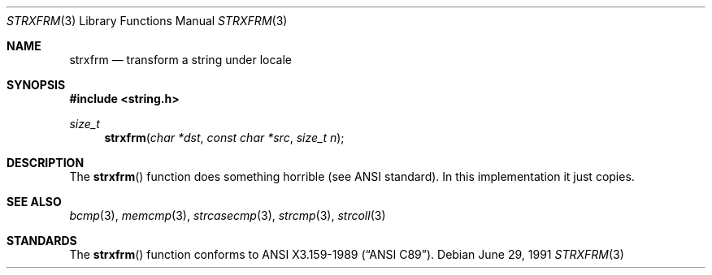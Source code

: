 .\" Copyright (c) 1990, 1991 The Regents of the University of California.
.\" All rights reserved.
.\"
.\" This code is derived from software contributed to Berkeley by
.\" Chris Torek and the American National Standards Committee X3,
.\" on Information Processing Systems.
.\"
.\" Redistribution and use in source and binary forms, with or without
.\" modification, are permitted provided that the following conditions
.\" are met:
.\" 1. Redistributions of source code must retain the above copyright
.\"    notice, this list of conditions and the following disclaimer.
.\" 2. Redistributions in binary form must reproduce the above copyright
.\"    notice, this list of conditions and the following disclaimer in the
.\"    documentation and/or other materials provided with the distribution.
.\" 3. All advertising materials mentioning features or use of this software
.\"    must display the following acknowledgement:
.\"	This product includes software developed by the University of
.\"	California, Berkeley and its contributors.
.\" 4. Neither the name of the University nor the names of its contributors
.\"    may be used to endorse or promote products derived from this software
.\"    without specific prior written permission.
.\"
.\" THIS SOFTWARE IS PROVIDED BY THE REGENTS AND CONTRIBUTORS ``AS IS'' AND
.\" ANY EXPRESS OR IMPLIED WARRANTIES, INCLUDING, BUT NOT LIMITED TO, THE
.\" IMPLIED WARRANTIES OF MERCHANTABILITY AND FITNESS FOR A PARTICULAR PURPOSE
.\" ARE DISCLAIMED.  IN NO EVENT SHALL THE REGENTS OR CONTRIBUTORS BE LIABLE
.\" FOR ANY DIRECT, INDIRECT, INCIDENTAL, SPECIAL, EXEMPLARY, OR CONSEQUENTIAL
.\" DAMAGES (INCLUDING, BUT NOT LIMITED TO, PROCUREMENT OF SUBSTITUTE GOODS
.\" OR SERVICES; LOSS OF USE, DATA, OR PROFITS; OR BUSINESS INTERRUPTION)
.\" HOWEVER CAUSED AND ON ANY THEORY OF LIABILITY, WHETHER IN CONTRACT, STRICT
.\" LIABILITY, OR TORT (INCLUDING NEGLIGENCE OR OTHERWISE) ARISING IN ANY WAY
.\" OUT OF THE USE OF THIS SOFTWARE, EVEN IF ADVISED OF THE POSSIBILITY OF
.\" SUCH DAMAGE.
.\"
.\"     from: @(#)strxfrm.3	5.4 (Berkeley) 6/29/91
.\"	$Id$
.\"
.Dd June 29, 1991
.Dt STRXFRM 3
.Os
.Sh NAME
.Nm strxfrm
.Nd transform a string under locale
.Sh SYNOPSIS
.Fd #include <string.h>
.Ft size_t
.Fn strxfrm "char *dst" "const char *src" "size_t n"
.Sh DESCRIPTION
The
.Fn strxfrm
function
does something horrible (see
.Tn ANSI
standard).
In this implementation it just copies.
.Sh SEE ALSO
.Xr bcmp 3 ,
.Xr memcmp 3 ,
.\" .Xr setlocale 3 ,
.Xr strcasecmp 3 ,
.Xr strcmp 3 ,
.Xr strcoll 3
.Sh STANDARDS
The
.Fn strxfrm
function
conforms to
.St -ansiC .
